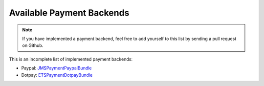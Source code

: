 Available Payment Backends
==========================
.. note ::

    If you have implemented a payment backend, feel free to add yourself
    to this list by sending a pull request on Github.
    
This is an incomplete list of implemented payment backends:

- Paypal: JMSPaymentPaypalBundle_
- Dotpay: ETSPaymentDotpayBundle_


.. _JMSPaymentPaypalBundle: http://jmsyst.com/bundles/JMSPaymentPaypalBundle
.. _ETSPaymentDotpayBundle: https://github.com/ETSGlobal/ETSPaymentDotpayBundle
